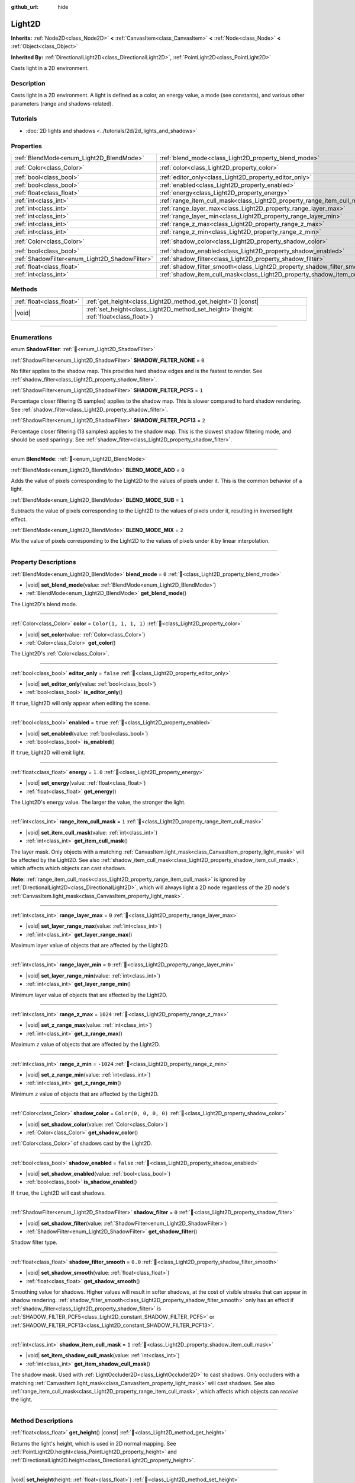 :github_url: hide

.. DO NOT EDIT THIS FILE!!!
.. Generated automatically from Godot engine sources.
.. Generator: https://github.com/godotengine/godot/tree/master/doc/tools/make_rst.py.
.. XML source: https://github.com/godotengine/godot/tree/master/doc/classes/Light2D.xml.

.. _class_Light2D:

Light2D
=======

**Inherits:** :ref:`Node2D<class_Node2D>` **<** :ref:`CanvasItem<class_CanvasItem>` **<** :ref:`Node<class_Node>` **<** :ref:`Object<class_Object>`

**Inherited By:** :ref:`DirectionalLight2D<class_DirectionalLight2D>`, :ref:`PointLight2D<class_PointLight2D>`

Casts light in a 2D environment.

.. rst-class:: classref-introduction-group

Description
-----------

Casts light in a 2D environment. A light is defined as a color, an energy value, a mode (see constants), and various other parameters (range and shadows-related).

.. rst-class:: classref-introduction-group

Tutorials
---------

- :doc:`2D lights and shadows <../tutorials/2d/2d_lights_and_shadows>`

.. rst-class:: classref-reftable-group

Properties
----------

.. table::
   :widths: auto

   +------------------------------------------------+----------------------------------------------------------------------------+-----------------------+
   | :ref:`BlendMode<enum_Light2D_BlendMode>`       | :ref:`blend_mode<class_Light2D_property_blend_mode>`                       | ``0``                 |
   +------------------------------------------------+----------------------------------------------------------------------------+-----------------------+
   | :ref:`Color<class_Color>`                      | :ref:`color<class_Light2D_property_color>`                                 | ``Color(1, 1, 1, 1)`` |
   +------------------------------------------------+----------------------------------------------------------------------------+-----------------------+
   | :ref:`bool<class_bool>`                        | :ref:`editor_only<class_Light2D_property_editor_only>`                     | ``false``             |
   +------------------------------------------------+----------------------------------------------------------------------------+-----------------------+
   | :ref:`bool<class_bool>`                        | :ref:`enabled<class_Light2D_property_enabled>`                             | ``true``              |
   +------------------------------------------------+----------------------------------------------------------------------------+-----------------------+
   | :ref:`float<class_float>`                      | :ref:`energy<class_Light2D_property_energy>`                               | ``1.0``               |
   +------------------------------------------------+----------------------------------------------------------------------------+-----------------------+
   | :ref:`int<class_int>`                          | :ref:`range_item_cull_mask<class_Light2D_property_range_item_cull_mask>`   | ``1``                 |
   +------------------------------------------------+----------------------------------------------------------------------------+-----------------------+
   | :ref:`int<class_int>`                          | :ref:`range_layer_max<class_Light2D_property_range_layer_max>`             | ``0``                 |
   +------------------------------------------------+----------------------------------------------------------------------------+-----------------------+
   | :ref:`int<class_int>`                          | :ref:`range_layer_min<class_Light2D_property_range_layer_min>`             | ``0``                 |
   +------------------------------------------------+----------------------------------------------------------------------------+-----------------------+
   | :ref:`int<class_int>`                          | :ref:`range_z_max<class_Light2D_property_range_z_max>`                     | ``1024``              |
   +------------------------------------------------+----------------------------------------------------------------------------+-----------------------+
   | :ref:`int<class_int>`                          | :ref:`range_z_min<class_Light2D_property_range_z_min>`                     | ``-1024``             |
   +------------------------------------------------+----------------------------------------------------------------------------+-----------------------+
   | :ref:`Color<class_Color>`                      | :ref:`shadow_color<class_Light2D_property_shadow_color>`                   | ``Color(0, 0, 0, 0)`` |
   +------------------------------------------------+----------------------------------------------------------------------------+-----------------------+
   | :ref:`bool<class_bool>`                        | :ref:`shadow_enabled<class_Light2D_property_shadow_enabled>`               | ``false``             |
   +------------------------------------------------+----------------------------------------------------------------------------+-----------------------+
   | :ref:`ShadowFilter<enum_Light2D_ShadowFilter>` | :ref:`shadow_filter<class_Light2D_property_shadow_filter>`                 | ``0``                 |
   +------------------------------------------------+----------------------------------------------------------------------------+-----------------------+
   | :ref:`float<class_float>`                      | :ref:`shadow_filter_smooth<class_Light2D_property_shadow_filter_smooth>`   | ``0.0``               |
   +------------------------------------------------+----------------------------------------------------------------------------+-----------------------+
   | :ref:`int<class_int>`                          | :ref:`shadow_item_cull_mask<class_Light2D_property_shadow_item_cull_mask>` | ``1``                 |
   +------------------------------------------------+----------------------------------------------------------------------------+-----------------------+

.. rst-class:: classref-reftable-group

Methods
-------

.. table::
   :widths: auto

   +---------------------------+----------------------------------------------------------------------------------------------+
   | :ref:`float<class_float>` | :ref:`get_height<class_Light2D_method_get_height>`\ (\ ) |const|                             |
   +---------------------------+----------------------------------------------------------------------------------------------+
   | |void|                    | :ref:`set_height<class_Light2D_method_set_height>`\ (\ height\: :ref:`float<class_float>`\ ) |
   +---------------------------+----------------------------------------------------------------------------------------------+

.. rst-class:: classref-section-separator

----

.. rst-class:: classref-descriptions-group

Enumerations
------------

.. _enum_Light2D_ShadowFilter:

.. rst-class:: classref-enumeration

enum **ShadowFilter**: :ref:`🔗<enum_Light2D_ShadowFilter>`

.. _class_Light2D_constant_SHADOW_FILTER_NONE:

.. rst-class:: classref-enumeration-constant

:ref:`ShadowFilter<enum_Light2D_ShadowFilter>` **SHADOW_FILTER_NONE** = ``0``

No filter applies to the shadow map. This provides hard shadow edges and is the fastest to render. See :ref:`shadow_filter<class_Light2D_property_shadow_filter>`.

.. _class_Light2D_constant_SHADOW_FILTER_PCF5:

.. rst-class:: classref-enumeration-constant

:ref:`ShadowFilter<enum_Light2D_ShadowFilter>` **SHADOW_FILTER_PCF5** = ``1``

Percentage closer filtering (5 samples) applies to the shadow map. This is slower compared to hard shadow rendering. See :ref:`shadow_filter<class_Light2D_property_shadow_filter>`.

.. _class_Light2D_constant_SHADOW_FILTER_PCF13:

.. rst-class:: classref-enumeration-constant

:ref:`ShadowFilter<enum_Light2D_ShadowFilter>` **SHADOW_FILTER_PCF13** = ``2``

Percentage closer filtering (13 samples) applies to the shadow map. This is the slowest shadow filtering mode, and should be used sparingly. See :ref:`shadow_filter<class_Light2D_property_shadow_filter>`.

.. rst-class:: classref-item-separator

----

.. _enum_Light2D_BlendMode:

.. rst-class:: classref-enumeration

enum **BlendMode**: :ref:`🔗<enum_Light2D_BlendMode>`

.. _class_Light2D_constant_BLEND_MODE_ADD:

.. rst-class:: classref-enumeration-constant

:ref:`BlendMode<enum_Light2D_BlendMode>` **BLEND_MODE_ADD** = ``0``

Adds the value of pixels corresponding to the Light2D to the values of pixels under it. This is the common behavior of a light.

.. _class_Light2D_constant_BLEND_MODE_SUB:

.. rst-class:: classref-enumeration-constant

:ref:`BlendMode<enum_Light2D_BlendMode>` **BLEND_MODE_SUB** = ``1``

Subtracts the value of pixels corresponding to the Light2D to the values of pixels under it, resulting in inversed light effect.

.. _class_Light2D_constant_BLEND_MODE_MIX:

.. rst-class:: classref-enumeration-constant

:ref:`BlendMode<enum_Light2D_BlendMode>` **BLEND_MODE_MIX** = ``2``

Mix the value of pixels corresponding to the Light2D to the values of pixels under it by linear interpolation.

.. rst-class:: classref-section-separator

----

.. rst-class:: classref-descriptions-group

Property Descriptions
---------------------

.. _class_Light2D_property_blend_mode:

.. rst-class:: classref-property

:ref:`BlendMode<enum_Light2D_BlendMode>` **blend_mode** = ``0`` :ref:`🔗<class_Light2D_property_blend_mode>`

.. rst-class:: classref-property-setget

- |void| **set_blend_mode**\ (\ value\: :ref:`BlendMode<enum_Light2D_BlendMode>`\ )
- :ref:`BlendMode<enum_Light2D_BlendMode>` **get_blend_mode**\ (\ )

The Light2D's blend mode.

.. rst-class:: classref-item-separator

----

.. _class_Light2D_property_color:

.. rst-class:: classref-property

:ref:`Color<class_Color>` **color** = ``Color(1, 1, 1, 1)`` :ref:`🔗<class_Light2D_property_color>`

.. rst-class:: classref-property-setget

- |void| **set_color**\ (\ value\: :ref:`Color<class_Color>`\ )
- :ref:`Color<class_Color>` **get_color**\ (\ )

The Light2D's :ref:`Color<class_Color>`.

.. rst-class:: classref-item-separator

----

.. _class_Light2D_property_editor_only:

.. rst-class:: classref-property

:ref:`bool<class_bool>` **editor_only** = ``false`` :ref:`🔗<class_Light2D_property_editor_only>`

.. rst-class:: classref-property-setget

- |void| **set_editor_only**\ (\ value\: :ref:`bool<class_bool>`\ )
- :ref:`bool<class_bool>` **is_editor_only**\ (\ )

If ``true``, Light2D will only appear when editing the scene.

.. rst-class:: classref-item-separator

----

.. _class_Light2D_property_enabled:

.. rst-class:: classref-property

:ref:`bool<class_bool>` **enabled** = ``true`` :ref:`🔗<class_Light2D_property_enabled>`

.. rst-class:: classref-property-setget

- |void| **set_enabled**\ (\ value\: :ref:`bool<class_bool>`\ )
- :ref:`bool<class_bool>` **is_enabled**\ (\ )

If ``true``, Light2D will emit light.

.. rst-class:: classref-item-separator

----

.. _class_Light2D_property_energy:

.. rst-class:: classref-property

:ref:`float<class_float>` **energy** = ``1.0`` :ref:`🔗<class_Light2D_property_energy>`

.. rst-class:: classref-property-setget

- |void| **set_energy**\ (\ value\: :ref:`float<class_float>`\ )
- :ref:`float<class_float>` **get_energy**\ (\ )

The Light2D's energy value. The larger the value, the stronger the light.

.. rst-class:: classref-item-separator

----

.. _class_Light2D_property_range_item_cull_mask:

.. rst-class:: classref-property

:ref:`int<class_int>` **range_item_cull_mask** = ``1`` :ref:`🔗<class_Light2D_property_range_item_cull_mask>`

.. rst-class:: classref-property-setget

- |void| **set_item_cull_mask**\ (\ value\: :ref:`int<class_int>`\ )
- :ref:`int<class_int>` **get_item_cull_mask**\ (\ )

The layer mask. Only objects with a matching :ref:`CanvasItem.light_mask<class_CanvasItem_property_light_mask>` will be affected by the Light2D. See also :ref:`shadow_item_cull_mask<class_Light2D_property_shadow_item_cull_mask>`, which affects which objects can cast shadows.

\ **Note:** :ref:`range_item_cull_mask<class_Light2D_property_range_item_cull_mask>` is ignored by :ref:`DirectionalLight2D<class_DirectionalLight2D>`, which will always light a 2D node regardless of the 2D node's :ref:`CanvasItem.light_mask<class_CanvasItem_property_light_mask>`.

.. rst-class:: classref-item-separator

----

.. _class_Light2D_property_range_layer_max:

.. rst-class:: classref-property

:ref:`int<class_int>` **range_layer_max** = ``0`` :ref:`🔗<class_Light2D_property_range_layer_max>`

.. rst-class:: classref-property-setget

- |void| **set_layer_range_max**\ (\ value\: :ref:`int<class_int>`\ )
- :ref:`int<class_int>` **get_layer_range_max**\ (\ )

Maximum layer value of objects that are affected by the Light2D.

.. rst-class:: classref-item-separator

----

.. _class_Light2D_property_range_layer_min:

.. rst-class:: classref-property

:ref:`int<class_int>` **range_layer_min** = ``0`` :ref:`🔗<class_Light2D_property_range_layer_min>`

.. rst-class:: classref-property-setget

- |void| **set_layer_range_min**\ (\ value\: :ref:`int<class_int>`\ )
- :ref:`int<class_int>` **get_layer_range_min**\ (\ )

Minimum layer value of objects that are affected by the Light2D.

.. rst-class:: classref-item-separator

----

.. _class_Light2D_property_range_z_max:

.. rst-class:: classref-property

:ref:`int<class_int>` **range_z_max** = ``1024`` :ref:`🔗<class_Light2D_property_range_z_max>`

.. rst-class:: classref-property-setget

- |void| **set_z_range_max**\ (\ value\: :ref:`int<class_int>`\ )
- :ref:`int<class_int>` **get_z_range_max**\ (\ )

Maximum ``z`` value of objects that are affected by the Light2D.

.. rst-class:: classref-item-separator

----

.. _class_Light2D_property_range_z_min:

.. rst-class:: classref-property

:ref:`int<class_int>` **range_z_min** = ``-1024`` :ref:`🔗<class_Light2D_property_range_z_min>`

.. rst-class:: classref-property-setget

- |void| **set_z_range_min**\ (\ value\: :ref:`int<class_int>`\ )
- :ref:`int<class_int>` **get_z_range_min**\ (\ )

Minimum ``z`` value of objects that are affected by the Light2D.

.. rst-class:: classref-item-separator

----

.. _class_Light2D_property_shadow_color:

.. rst-class:: classref-property

:ref:`Color<class_Color>` **shadow_color** = ``Color(0, 0, 0, 0)`` :ref:`🔗<class_Light2D_property_shadow_color>`

.. rst-class:: classref-property-setget

- |void| **set_shadow_color**\ (\ value\: :ref:`Color<class_Color>`\ )
- :ref:`Color<class_Color>` **get_shadow_color**\ (\ )

:ref:`Color<class_Color>` of shadows cast by the Light2D.

.. rst-class:: classref-item-separator

----

.. _class_Light2D_property_shadow_enabled:

.. rst-class:: classref-property

:ref:`bool<class_bool>` **shadow_enabled** = ``false`` :ref:`🔗<class_Light2D_property_shadow_enabled>`

.. rst-class:: classref-property-setget

- |void| **set_shadow_enabled**\ (\ value\: :ref:`bool<class_bool>`\ )
- :ref:`bool<class_bool>` **is_shadow_enabled**\ (\ )

If ``true``, the Light2D will cast shadows.

.. rst-class:: classref-item-separator

----

.. _class_Light2D_property_shadow_filter:

.. rst-class:: classref-property

:ref:`ShadowFilter<enum_Light2D_ShadowFilter>` **shadow_filter** = ``0`` :ref:`🔗<class_Light2D_property_shadow_filter>`

.. rst-class:: classref-property-setget

- |void| **set_shadow_filter**\ (\ value\: :ref:`ShadowFilter<enum_Light2D_ShadowFilter>`\ )
- :ref:`ShadowFilter<enum_Light2D_ShadowFilter>` **get_shadow_filter**\ (\ )

Shadow filter type.

.. rst-class:: classref-item-separator

----

.. _class_Light2D_property_shadow_filter_smooth:

.. rst-class:: classref-property

:ref:`float<class_float>` **shadow_filter_smooth** = ``0.0`` :ref:`🔗<class_Light2D_property_shadow_filter_smooth>`

.. rst-class:: classref-property-setget

- |void| **set_shadow_smooth**\ (\ value\: :ref:`float<class_float>`\ )
- :ref:`float<class_float>` **get_shadow_smooth**\ (\ )

Smoothing value for shadows. Higher values will result in softer shadows, at the cost of visible streaks that can appear in shadow rendering. :ref:`shadow_filter_smooth<class_Light2D_property_shadow_filter_smooth>` only has an effect if :ref:`shadow_filter<class_Light2D_property_shadow_filter>` is :ref:`SHADOW_FILTER_PCF5<class_Light2D_constant_SHADOW_FILTER_PCF5>` or :ref:`SHADOW_FILTER_PCF13<class_Light2D_constant_SHADOW_FILTER_PCF13>`.

.. rst-class:: classref-item-separator

----

.. _class_Light2D_property_shadow_item_cull_mask:

.. rst-class:: classref-property

:ref:`int<class_int>` **shadow_item_cull_mask** = ``1`` :ref:`🔗<class_Light2D_property_shadow_item_cull_mask>`

.. rst-class:: classref-property-setget

- |void| **set_item_shadow_cull_mask**\ (\ value\: :ref:`int<class_int>`\ )
- :ref:`int<class_int>` **get_item_shadow_cull_mask**\ (\ )

The shadow mask. Used with :ref:`LightOccluder2D<class_LightOccluder2D>` to cast shadows. Only occluders with a matching :ref:`CanvasItem.light_mask<class_CanvasItem_property_light_mask>` will cast shadows. See also :ref:`range_item_cull_mask<class_Light2D_property_range_item_cull_mask>`, which affects which objects can *receive* the light.

.. rst-class:: classref-section-separator

----

.. rst-class:: classref-descriptions-group

Method Descriptions
-------------------

.. _class_Light2D_method_get_height:

.. rst-class:: classref-method

:ref:`float<class_float>` **get_height**\ (\ ) |const| :ref:`🔗<class_Light2D_method_get_height>`

Returns the light's height, which is used in 2D normal mapping. See :ref:`PointLight2D.height<class_PointLight2D_property_height>` and :ref:`DirectionalLight2D.height<class_DirectionalLight2D_property_height>`.

.. rst-class:: classref-item-separator

----

.. _class_Light2D_method_set_height:

.. rst-class:: classref-method

|void| **set_height**\ (\ height\: :ref:`float<class_float>`\ ) :ref:`🔗<class_Light2D_method_set_height>`

Sets the light's height, which is used in 2D normal mapping. See :ref:`PointLight2D.height<class_PointLight2D_property_height>` and :ref:`DirectionalLight2D.height<class_DirectionalLight2D_property_height>`.

.. |virtual| replace:: :abbr:`virtual (This method should typically be overridden by the user to have any effect.)`
.. |required| replace:: :abbr:`required (This method is required to be overridden when extending its base class.)`
.. |const| replace:: :abbr:`const (This method has no side effects. It doesn't modify any of the instance's member variables.)`
.. |vararg| replace:: :abbr:`vararg (This method accepts any number of arguments after the ones described here.)`
.. |constructor| replace:: :abbr:`constructor (This method is used to construct a type.)`
.. |static| replace:: :abbr:`static (This method doesn't need an instance to be called, so it can be called directly using the class name.)`
.. |operator| replace:: :abbr:`operator (This method describes a valid operator to use with this type as left-hand operand.)`
.. |bitfield| replace:: :abbr:`BitField (This value is an integer composed as a bitmask of the following flags.)`
.. |void| replace:: :abbr:`void (No return value.)`
